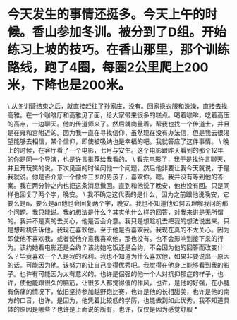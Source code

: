 * 今天发生的事情还挺多。今天上午的时候。香山参加冬训。被分到了D组。开始练习上坡的技巧。在香山那里，那个训练路线，跑了4圈，每圈2公里爬上200米，下降也是200米。

\
从冬训营结束之后，就直接赶往了孙家庄，没有。回家换衣服和洗澡，直接去找高雅。在一个咖啡厅和高雅见了面，给大家带来很多的糕点。喝着咖啡，吃着高压的高点，一边聊天。他的传道师来了。然后就商量着，帮我也找一个传道士，并且是在雍和宫附近的。因为我一直在寻找信仰，虽然现在没有办法信，但是我去很渴望能够去相信，某个信仰，即使被吸纳也是幸福的吧。我就答应了这件事情。
\
晚上的时候，在客厅看了一个电影，七月与安生。这个电影跟昨天看到的那个12年的你是同一个导演，也是许言推荐给我看的。
\
看完电影了，我于是找许言聊天，并且开玩笑的说，下次见面的时候问他一个问题，然后他非要让我今天就说，于是我就说。你是否介意一个像你三岁的男孩子，喜欢你。嗯。我并没有等到他的答案。我在两分钟之内也把这条消息撤回。直到和他说了晚安，他也没有回。只是同样也回复了两个字，晚安。
\
我不确定这代表的是什么，因为之前跟他说晚安，它要么是n，要么是an他也会回复两个字，晚安。我也不知道他如何去理解我问的那个问题。我只能说。我的想法是什么？其实他什么样的回答，对我来讲是无所谓的。我并不是真的去关心，他是否会介意。我只是想趁机去把我的想法说出来。只是想趁机告诉他，我现在喜欢他。至于他是否喜欢我。我现在真的不太关心。因为即使他不喜欢我，或者说他介意我喜欢他，那也没有。也不会影响到接下来的行为。该约她看电影还是会约？该约她吃饭还是会约，不会因为他的回答而改变什么？毕竟喜欢一个人是我的权利。我也不知道为什么喜欢他，如果非要说出一原因的话。可能因为他。该努力的让自己变得优秀吧。我觉得在他身上能够看到我的影子。也许有可能因为太有意义的。也许是倔强的他一个人对抗抑郁症的样子，也许，使他能跟很久的脑筋，让很多人都觉得傻的作风，也许，是他的好强，在小腿有伤痛的情况下，依旧坚持参加越野跑比赛，也许是他的长相甜美，也许是他的南方的口音，也许，是因为，他凭着比较低的学历，也能做到如此优秀，我不知道具体的原因是哪些？也许是上面说的所有，也许，仅仅是因为感觉舒服
*